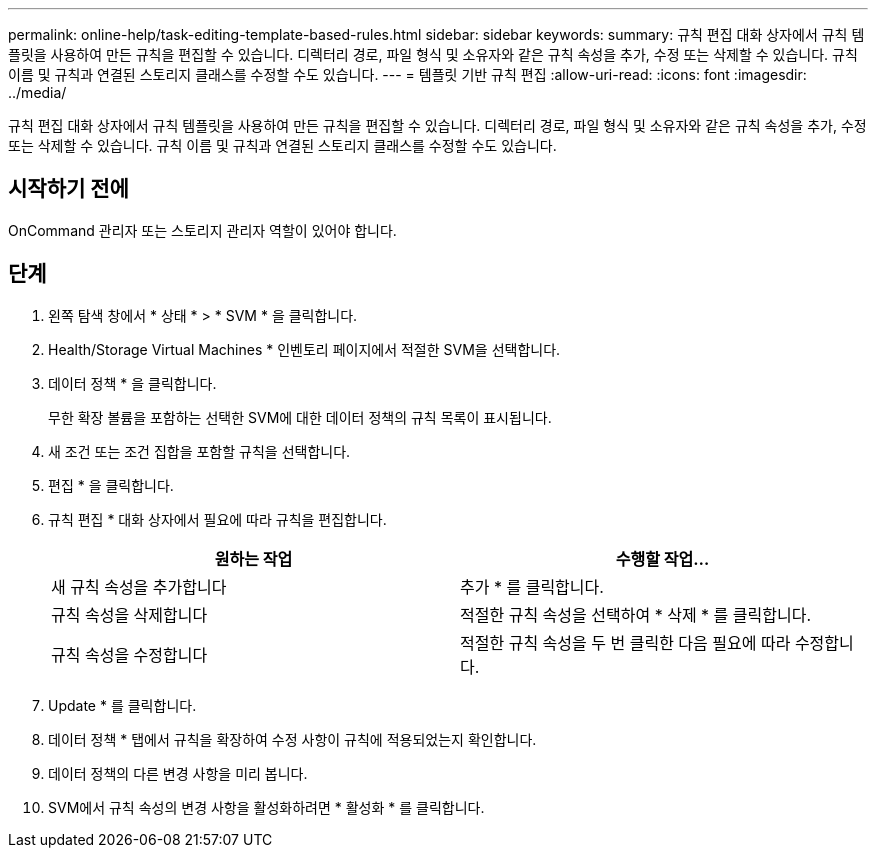 ---
permalink: online-help/task-editing-template-based-rules.html 
sidebar: sidebar 
keywords:  
summary: 규칙 편집 대화 상자에서 규칙 템플릿을 사용하여 만든 규칙을 편집할 수 있습니다. 디렉터리 경로, 파일 형식 및 소유자와 같은 규칙 속성을 추가, 수정 또는 삭제할 수 있습니다. 규칙 이름 및 규칙과 연결된 스토리지 클래스를 수정할 수도 있습니다. 
---
= 템플릿 기반 규칙 편집
:allow-uri-read: 
:icons: font
:imagesdir: ../media/


[role="lead"]
규칙 편집 대화 상자에서 규칙 템플릿을 사용하여 만든 규칙을 편집할 수 있습니다. 디렉터리 경로, 파일 형식 및 소유자와 같은 규칙 속성을 추가, 수정 또는 삭제할 수 있습니다. 규칙 이름 및 규칙과 연결된 스토리지 클래스를 수정할 수도 있습니다.



== 시작하기 전에

OnCommand 관리자 또는 스토리지 관리자 역할이 있어야 합니다.



== 단계

. 왼쪽 탐색 창에서 * 상태 * > * SVM * 을 클릭합니다.
. Health/Storage Virtual Machines * 인벤토리 페이지에서 적절한 SVM을 선택합니다.
. 데이터 정책 * 을 클릭합니다.
+
무한 확장 볼륨을 포함하는 선택한 SVM에 대한 데이터 정책의 규칙 목록이 표시됩니다.

. 새 조건 또는 조건 집합을 포함할 규칙을 선택합니다.
. 편집 * 을 클릭합니다.
. 규칙 편집 * 대화 상자에서 필요에 따라 규칙을 편집합니다.
+
|===
| 원하는 작업 | 수행할 작업... 


 a| 
새 규칙 속성을 추가합니다
 a| 
추가 * 를 클릭합니다.



 a| 
규칙 속성을 삭제합니다
 a| 
적절한 규칙 속성을 선택하여 * 삭제 * 를 클릭합니다.



 a| 
규칙 속성을 수정합니다
 a| 
적절한 규칙 속성을 두 번 클릭한 다음 필요에 따라 수정합니다.

|===
. Update * 를 클릭합니다.
. 데이터 정책 * 탭에서 규칙을 확장하여 수정 사항이 규칙에 적용되었는지 확인합니다.
. 데이터 정책의 다른 변경 사항을 미리 봅니다.
. SVM에서 규칙 속성의 변경 사항을 활성화하려면 * 활성화 * 를 클릭합니다.

